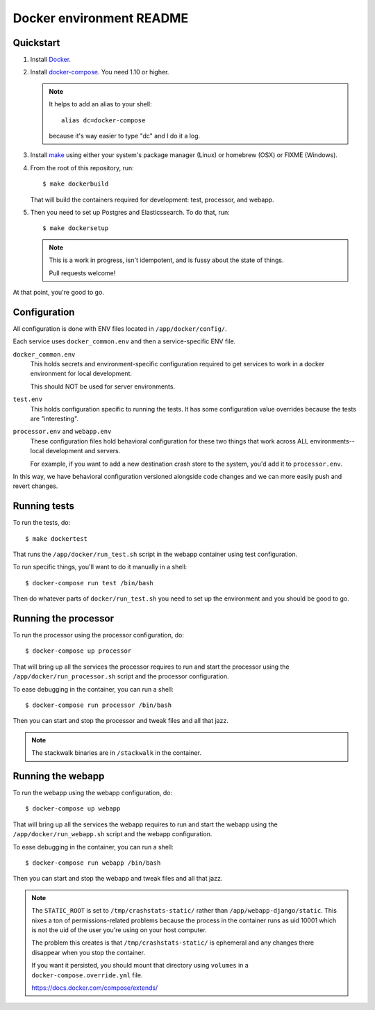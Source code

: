 =========================
Docker environment README
=========================

Quickstart
==========

1. Install `Docker <https://docs.docker.com/engine/installation/>`_.

2. Install `docker-compose <https://docs.docker.com/compose/install/>`_. You need
   1.10 or higher.

   .. Note::

      It helps to add an alias to your shell::

        alias dc=docker-compose

      because it's way easier to type "dc" and I do it a log.

3. Install `make <https://www.gnu.org/software/make/>`_ using either your
   system's package manager (Linux) or homebrew (OSX) or FIXME (Windows).

4. From the root of this repository, run::

     $ make dockerbuild

   That will build the containers required for development: test, processor, and
   webapp.

5. Then you need to set up Postgres and Elasticssearch. To do that, run::

     $ make dockersetup

   .. Note::

      This is a work in progress, isn't idempotent, and is fussy about the state
      of things.

      Pull requests welcome!


At that point, you're good to go.


Configuration
=============

All configuration is done with ENV files located in ``/app/docker/config/``.

Each service uses ``docker_common.env`` and then a service-specific ENV file.

``docker_common.env``
    This holds secrets and environment-specific configuration required
    to get services to work in a docker environment for local development.

    This should NOT be used for server environments.

``test.env``
    This holds configuration specific to running the tests. It has some
    configuration value overrides because the tests are "interesting".

``processor.env`` and ``webapp.env``
    These configuration files hold behavioral configuration for these two things
    that work across ALL environments--local development and servers.

    For example, if you want to add a new destination crash store to the system,
    you'd add it to ``processor.env``.


In this way, we have behavioral configuration versioned alongside code changes
and we can more easily push and revert changes.


Running tests
=============

To run the tests, do::

  $ make dockertest


That runs the ``/app/docker/run_test.sh`` script in the webapp container using
test configuration.

To run specific things, you'll want to do it manually in a shell::

  $ docker-compose run test /bin/bash


Then do whatever parts of ``docker/run_test.sh`` you need to set up the
environment and you should be good to go.


Running the processor
=====================

To run the processor using the processor configuration, do::

  $ docker-compose up processor


That will bring up all the services the processor requires to run and start the
processor using the ``/app/docker/run_processor.sh`` script and the processor
configuration.

To ease debugging in the container, you can run a shell::

  $ docker-compose run processor /bin/bash


Then you can start and stop the processor and tweak files and all that jazz.

.. Note::

   The stackwalk binaries are in ``/stackwalk`` in the container.


Running the webapp
==================

To run the webapp using the webapp configuration, do::

  $ docker-compose up webapp


That will bring up all the services the webapp requires to run and start the
webapp using the ``/app/docker/run_webapp.sh`` script and the webapp
configuration.

To ease debugging in the container, you can run a shell::

  $ docker-compose run webapp /bin/bash


Then you can start and stop the webapp and tweak files and all that jazz.


.. Note::

   The ``STATIC_ROOT`` is set to ``/tmp/crashstats-static/`` rather than
   ``/app/webapp-django/static``. This nixes a ton of permissions-related
   problems because the process in the container runs as uid 10001 which is not
   the uid of the user you're using on your host computer.

   The problem this creates is that ``/tmp/crashstats-static/`` is ephemeral
   and any changes there disappear when you stop the container.

   If you want it persisted, you should mount that directory using ``volumes``
   in a ``docker-compose.override.yml`` file.

   https://docs.docker.com/compose/extends/
